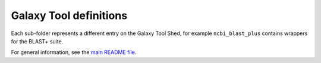 Galaxy Tool definitions
=======================

Each sub-folder represents a different entry on the Galaxy Tool Shed,
for example ``ncbi_blast_plus`` contains wrappers for the BLAST+ suite.

For general information, see the `main README file <../README.rst>`_.

